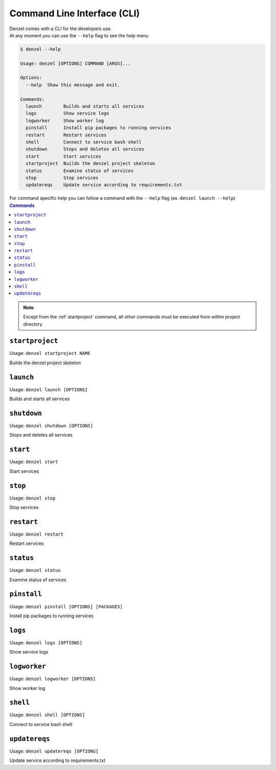 Command Line Interface (CLI)
============================

| Denzel comes with a CLI for the developers use.
| At any moment you can use the ``--help`` flag to see the help menu

.. code-block:: bash

    $ denzel --help

    Usage: denzel [OPTIONS] COMMAND [ARGS]...

    Options:
      --help  Show this message and exit.

    Commands:
      launch        Builds and starts all services
      logs          Show service logs
      logworker     Show worker log
      pinstall      Install pip packages to running services
      restart       Restart services
      shell         Connect to service bash shell
      shutdown      Stops and deletes all services
      start         Start services
      startproject  Builds the denzel project skeleton
      status        Examine status of services
      stop          Stop services
      updatereqs    Update service according to requirements.txt


| For command specific help you can follow a command with the ``--help`` flag (ex. ``denzel launch --help``)


.. contents:: Commands
    :local:

.. note::
    Except from the :ref:`startproject` command, all other commands must be executed from within project directory


.. _startproject:

-----------------
``startproject``
-----------------

Usage: ``denzel startproject NAME``

Builds the denzel project skeleton

.. py:attribute:: NAME

    Name of the project

.. option:: --gpu|--no-gpu

    Support for NVIDIA GPU

    Default: ``--no-gpu``


.. _launch:

----------
``launch``
----------

Usage: ``denzel launch [OPTIONS]``

Builds and starts all services

.. option:: --api-monitor <INTEGER>

    API endpoints port

    Default: ``8000``

.. option:: --monitor-monitor <INTEGER>

    Monitor UI port

    Default: ``5555``


.. _shutdown:

------------
``shutdown``
------------

Usage: ``denzel shutdown [OPTIONS]``

Stops and deletes all services

.. option:: --purge|--no-purge

    Discard the docker images

    Default: ``--no-purge``


.. _start:

---------
``start``
---------

Usage: ``denzel start``

Start services


.. _stop:

--------
``stop``
--------

Usage: ``denzel stop``

Stop services


.. _restart:

-----------
``restart``
-----------

Usage: ``denzel restart``

Restart services


.. _status:

----------
``status``
----------

Usage: ``denzel status``

Examine status of services


.. _pinstall:

------------
``pinstall``
------------

Usage: ``denzel pinstall [OPTIONS] [PACKAGES]``

Install pip packages to running services

.. option:: --service [api|denzel|monitor]

    Target service

    Default: ``denzel``

.. option:: --upgrade|--no-upgrade

    Upgrade if already installed

    Default: ``--no-upgrade``

.. option:: --req-append|--no-req-append

    Append to requirements.txt file

    Default: ``--req-append``

.. py:attribute:: PACKAGES

    Space separated pip packages


.. _logs:

--------
``logs``
--------

Usage: ``denzel logs [OPTIONS]``

Show service logs

.. option:: --service [api|denzel|monitor|redis|all]

    Target service

    Default: ``all``

.. option:: --live|--no-live

    Follow logs output

    Default: ``--no-live``



.. _logworker:

-------------
``logworker``
-------------

Usage: ``denzel logworker [OPTIONS]``

Show worker log

.. option:: --live|--no-live

    Follow logs output

    Default: ``--no-live``


.. _shell:

---------
``shell``
---------

Usage: ``denzel shell [OPTIONS]``

Connect to service bash shell

.. option:: --service [api|denzel|monitor|redis]

    Target service

    Default: ``denzel``


.. _updatereqs:

--------------
``updatereqs``
--------------

Usage: ``denzel updatereqs [OPTIONS]``

Update service according to requirements.txt

.. option:: --service [api|denzel|monitor]

    Target service

    Default: ``denzel``

.. option:: --upgrade|--no-upgrade

    Upgrade if already installed

    Default: ``--no-upgrade``